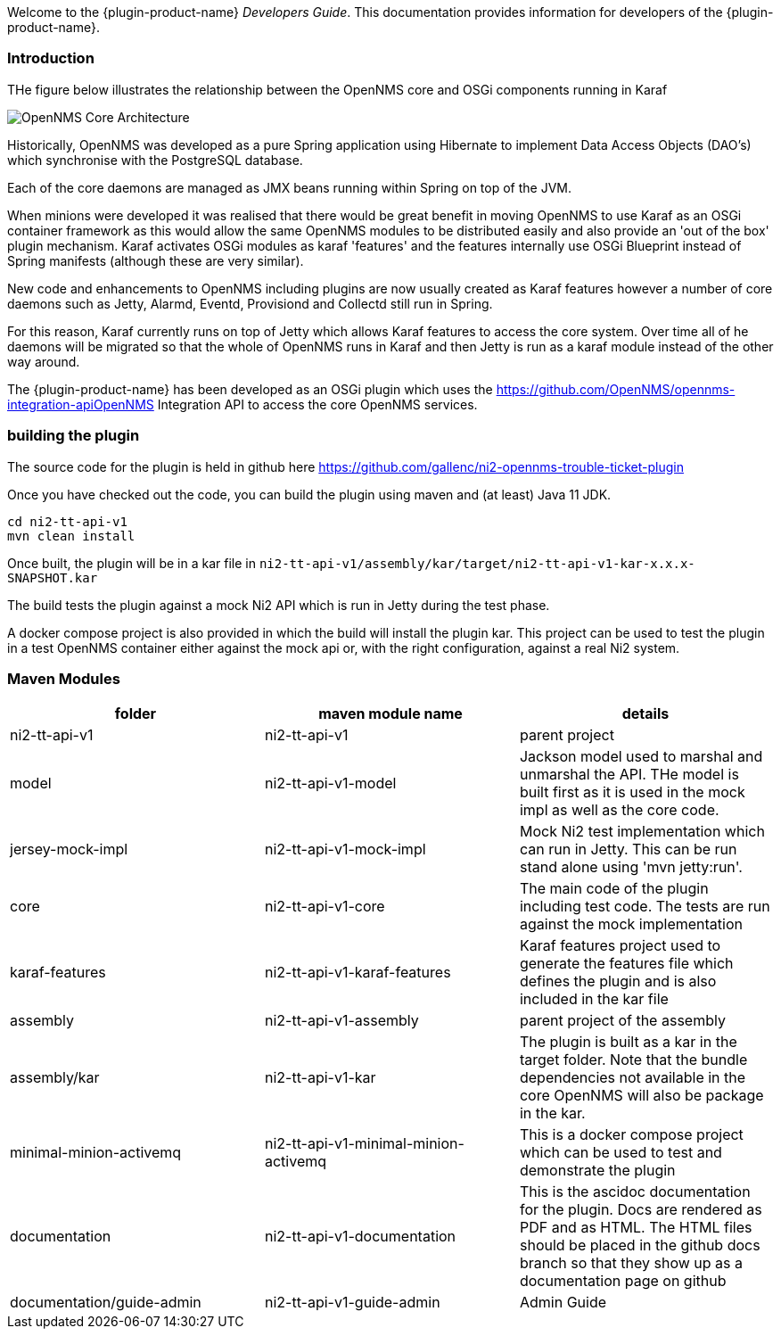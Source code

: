 // Allow GitHub image rendering
:imagesdir: ../images

Welcome to the {plugin-product-name} _Developers Guide_. 
This documentation provides information for developers of the  {plugin-product-name}.

=== Introduction

THe figure below illustrates the relationship between the OpenNMS core and OSGi components running in Karaf

image::admin/architecture-1.drawio.png[OpenNMS Core Architecture]
 
Historically, OpenNMS was developed as a pure Spring application using Hibernate to implement Data Access Objects (DAO's) which synchronise with the PostgreSQL database. 

Each of the core daemons are managed as JMX beans running within Spring on top of the JVM.

When minions were developed it was realised that there would be great benefit in moving OpenNMS to use Karaf as an OSGi container framework as this would allow the same OpenNMS modules to be distributed easily and also provide an 'out of the box' plugin mechanism.
Karaf activates OSGi modules as karaf 'features' and the features internally use OSGi Blueprint instead of Spring manifests (although these are very similar).

New code and enhancements to OpenNMS including plugins are now usually created as Karaf features however a number of core daemons such as Jetty, Alarmd, Eventd, Provisiond and Collectd still run in Spring. 

For this reason, Karaf currently runs on top of Jetty which allows Karaf features to access the core system.
Over time all of he daemons will be migrated so that the whole of OpenNMS runs in Karaf and then Jetty is run as a karaf module instead of the other way around.

The {plugin-product-name} has been developed as an OSGi plugin which uses the https://github.com/OpenNMS/opennms-integration-apiOpenNMS Integration API to access the core OpenNMS services.

=== building the plugin

The source code for the plugin is held in github here https://github.com/gallenc/ni2-opennms-trouble-ticket-plugin

Once you have checked out the code, you can build the plugin using maven and (at least) Java 11 JDK.

```
cd ni2-tt-api-v1
mvn clean install
```
Once built, the plugin will be in a kar file in `ni2-tt-api-v1/assembly/kar/target/ni2-tt-api-v1-kar-x.x.x-SNAPSHOT.kar`

The build tests the plugin against a mock Ni2 API which is run in Jetty during the test phase.

A docker compose project is also provided in which the build will install the plugin kar.
This project can be used to test the plugin in a test OpenNMS container either against the mock api or, with the right configuration, against a real Ni2 system.

=== Maven Modules


[cols="1,1,1"]
|===
| folder | maven module name | details

|ni2-tt-api-v1
|ni2-tt-api-v1
|parent project

|model
|ni2-tt-api-v1-model
|Jackson model used to marshal and unmarshal the API. THe model is built first as it is used in the mock impl as well as the core code.

|jersey-mock-impl
|ni2-tt-api-v1-mock-impl
|Mock Ni2 test implementation which can run in Jetty. This can be run stand alone using 'mvn jetty:run'. 

|core
|ni2-tt-api-v1-core
|The main code of the plugin including test code. The tests are run against the mock implementation


|karaf-features
|ni2-tt-api-v1-karaf-features
|Karaf features project used to generate the features file which defines the plugin and is also included in the kar file

|assembly
|ni2-tt-api-v1-assembly
|parent project of the assembly

|assembly/kar
|ni2-tt-api-v1-kar
|The plugin is built as a kar in the target folder. Note that the bundle dependencies not available in the core OpenNMS will also be package in the kar.

|minimal-minion-activemq
|ni2-tt-api-v1-minimal-minion-activemq
|This is a docker compose project which can be used to test and demonstrate the plugin


|documentation
|ni2-tt-api-v1-documentation
|This is the ascidoc documentation for the plugin. Docs are rendered as PDF and as HTML. The HTML files should be placed in the github docs branch so that they show up as a documentation page on github

|documentation/guide-admin
|ni2-tt-api-v1-guide-admin
|Admin Guide
|===







